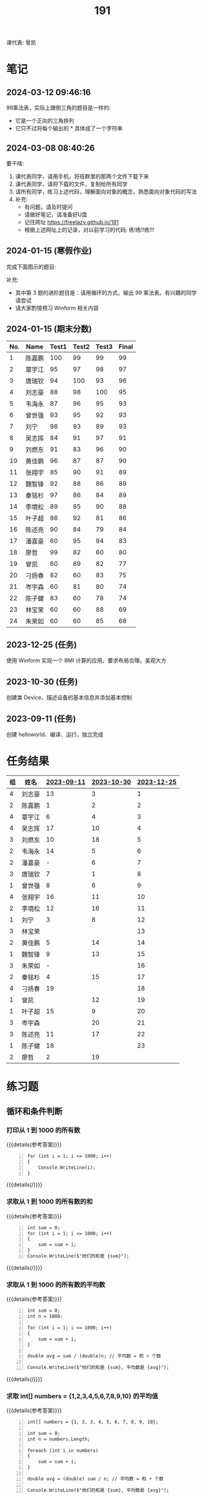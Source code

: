 #+TITLE: 191


课代表: 曾凯


* 笔记
** 2024-03-12 09:46:16

99乘法表，实际上跟倒三角的题目是一样的:
- 它是一个正向的三角排列
- 它只不过将每个输出的 * 具体成了一个字符串

** 2024-03-08 08:40:26

要干啥:
1. 课代表同学，请用手机，将班群里的那两个文件下载下来
2. 课代表同学，请将下载的文件，复制给所有同学
3. 请所有同学，练习上述代码，理解面向对象的概念，熟悉面向对象代码的写法
4. 补充: 
   - 有问题，请及时提问
   - 请做好笔记，请准备好U盘
   - 记住网址 https://freelazy.github.io/191
   - 根据上述网址上的记录，对以前学习的代码: 练!练!!练!!!

** 2024-01-15 (寒假作业)

完成下面图示的题目:

[[file:img/191-3338282.png]]

补充:
- 其中第 3 题的进阶题目是：请用循环的方式，输出 99 乘法表。有兴趣的同学请尝试
- 请大家酌情预习 Winform 相关内容

** 2024-01-15 (期末分数)

# #+begin_src elisp :var tb=rs
#   (cl-loop for i in tb
#            for f1 = (if (numberp (nth 2 i)) (- 101 (nth 2 i)) 60)
#            for f2 = (if (numberp (nth 3 i)) (- 101 (nth 3 i)) 60)
#            for f3 = (if (numberp (nth 4 i)) (- 101 (nth 4 i)) 60)
#            collect (list 0 (nth 1 i) f1 f2 f3 (round (/ (+ f1 f2 f3) 3.0))))
# #+end_src

| No. | Name  | Test1 | Test2 | Test3 | Final |
|-----+-------+-------+-------+-------+-------|
|   1 | 陈嘉鹏 |   100 |    99 |    99 |    99 |
|   2 | 覃宇江 |    95 |    97 |    98 |    97 |
|   3 | 唐瑞钦 |    94 |   100 |    93 |    96 |
|   4 | 刘志豪 |    88 |    98 |   100 |    95 |
|   5 | 韦海永 |    87 |    96 |    95 |    93 |
|   6 | 曾世强 |    93 |    95 |    92 |    93 |
|   7 | 刘宁   |    98 |    93 |    89 |    93 |
|   8 | 吴志挥 |    84 |    91 |    97 |    91 |
|   9 | 刘燃东 |    91 |    83 |    96 |    90 |
|  10 | 黄佳鹏 |    96 |    87 |    87 |    90 |
|  11 | 张翔宇 |    85 |    90 |    91 |    89 |
|  12 | 魏智锋 |    92 |    88 |    86 |    89 |
|  13 | 秦铭杉 |    97 |    86 |    84 |    89 |
|  14 | 李境松 |    89 |    85 |    90 |    88 |
|  15 | 叶子超 |    86 |    92 |    81 |    86 |
|  16 | 陈述亮 |    90 |    84 |    79 |    84 |
|  17 | 潘嘉豪 |    60 |    95 |    94 |    83 |
|  18 | 廖哲   |    99 |    82 |    60 |    80 |
|  19 | 曾凯   |    60 |    89 |    82 |    77 |
|  20 | 刁扬春 |    82 |    60 |    83 |    75 |
|  21 | 岑宇森 |    60 |    81 |    80 |    74 |
|  22 | 陈子健 |    83 |    60 |    78 |    74 |
|  23 | 林宝荣 |    60 |    60 |    88 |    69 |
|  24 | 朱荣如 |    60 |    60 |    85 |    68 |




** 2023-12-25 (任务)
:PROPERTIES:
:ID:       20240311T095828.107998
:END:

使用 Winform 实现一个 BMI 计算的应用。要求布局合理，美观大方

** 2023-10-30 (任务)
:PROPERTIES:
:ID:       20240311T095853.809291
:END:

创建类 Device，描述设备的基本信息并添加基本控制

** 2023-09-11 (任务)
:PROPERTIES:
:ID:       20240311T095840.898164
:END:

创建 helloworld、编译、运行，独立完成

* 任务结果

#+NAME: rs
| 组 | 姓名   | [[id:20240311T095840.898164][2023-09-11]] | [[id:20240311T095853.809291][2023-10-30]] | [[id:20240311T095828.107998][2023-12-25]] |
|---+-------+------------+------------+------------|
| 4 | 刘志豪 |         13 |          3 |          1 |
| 2 | 陈嘉鹏 |          1 |          2 |          2 |
| 4 | 覃宇江 |          6 |          4 |          3 |
| 4 | 吴志挥 |         17 |         10 |          4 |
| 3 | 刘燃东 |         10 |         18 |          5 |
| 2 | 韦海永 |         14 |          5 |          6 |
| 2 | 潘嘉豪 |          - |          6 |          7 |
| 3 | 唐瑞钦 |          7 |          1 |          8 |
| 1 | 曾世强 |          8 |          6 |          9 |
| 4 | 张翔宇 |         16 |         11 |         10 |
| 2 | 李境松 |         12 |         16 |         11 |
| 1 | 刘宁   |          3 |          8 |         12 |
| 3 | 林宝荣 |            |            |         13 |
| 2 | 黄佳鹏 |          5 |         14 |         14 |
| 1 | 魏智锋 |          9 |         13 |         15 |
| 3 | 朱荣如 |          - |            |         16 |
| 2 | 秦铭杉 |          4 |         15 |         17 |
| 4 | 刁扬春 |         19 |            |         18 |
| 1 | 曾凯   |            |         12 |         19 |
| 1 | 叶子超 |         15 |          9 |         20 |
| 3 | 岑宇森 |            |         20 |         21 |
| 3 | 陈述亮 |         11 |         17 |         22 |
| 1 | 陈子健 |         18 |            |         23 |
| 2 | 廖哲   |          2 |         19 |            |

* 练习题
** 循环和条件判断
*** 打印从 1 到 1000 的所有数
  
{{{details(参考答案)}}}

#+begin_src csx -n
  for (int i = 1; i <= 1000; i++)
  {
      Console.WriteLine(i);
  }
#+end_src

{{{details(/)}}}
  
*** 求取从 1 到 1000 的所有数的和
  
{{{details(参考答案)}}}

#+begin_src csx -n
  int sum = 0;
  for (int i = 1; i <= 1000; i++)
  {
      sum = sum + i;
  }
  Console.WriteLine($"他们的和是 {sum}");
#+end_src

#+RESULTS:
: 他们的和是 500500

{{{details(/)}}}
  
*** 求取从 1 到 1000 的所有数的平均数
  
{{{details(参考答案)}}}

#+begin_src csx -n
  int sum = 0;
  int n = 1000;

  for (int i = 1; i <= 1000; i++)
  {
      sum = sum + i;
  }

  double avg = sum / (double)n; // 平均数 = 和 ÷ 个数
  
  Console.WriteLine($"他们的和是 {sum}, 平均数是 {avg}");
#+end_src

#+RESULTS:
| 他们的和是 500500 | 平均数是 500.5 |

{{{details(/)}}}
  
*** 求取 int[] numbers = {1,2,3,4,5,6,7,8,9,10} 的平均值
  
{{{details(参考答案)}}}

#+begin_src csx -n
  int[] numbers = {1, 2, 3, 4, 5, 6, 7, 8, 9, 10};

  int sum = 0;
  int n = numbers.Length;

  foreach (int i in numbers)
  {
      sum = sum + i;
  }

  double avg = (double) sum / n; // 平均数 = 和 ÷ 个数

  Console.WriteLine($"他们的和是 {sum}, 平均数是 {avg}");
#+end_src

{{{details(/)}}}

*** 在控制台上，输出倒三角图案

: *****
: ****
: ***
: **
: *

实现思路:
- 先写一个简单的循环，输出 N 行，每行一个 *
- 尝试修改上述代码，输出 N 行，每行输出 M 个星
- 再修改上述代码，让次循环中输出的星的个数跟当前行数关联

{{{details(参考答案)}}}
#+begin_src csx -n
  for (int i = 0; i < 9; i++)
  {
      for (int j = 0; j < 9 - i; j++)
      {
          Console.Write("*");
      }
      Console.WriteLine();
  }
#+end_src
{{{details(/)}}}

*** 在控制台上，输出 99 乘法表

: 1x1=1
: 1x2=2 2x2=4
: 1x3=3 2x3=6 3x3=9
